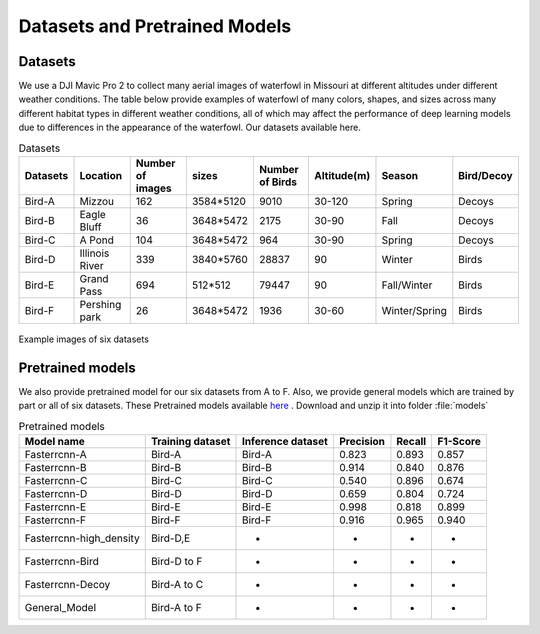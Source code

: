 
Datasets and Pretrained Models
==================================

Datasets
-------------------------------
We use a DJI Mavic Pro 2 to collect many aerial images of waterfowl in Missouri at different altitudes under different weather conditions. The table below provide examples of waterfowl of many colors, shapes, and sizes across many different habitat types in different weather conditions, all of which may affect the performance of deep learning models due to differences in the appearance of the waterfowl. Our datasets available here.

.. csv-table:: Datasets
   :header: "Datasets", "Location", "Number of images","sizes","Number of Birds","Altitude(m)","Season","Bird/Decoy"

   "Bird-A", "Mizzou", 162,"3584*5120",9010,"30-120","Spring","Decoys"
   "Bird-B", "Eagle Bluff", 36,"3648*5472",2175,"30-90","Fall","Decoys"
   "Bird-C", "A Pond", 104, "3648*5472",964,"30-90","Spring","Decoys"
   "Bird-D", "Illinois River", 339, "3840*5760",28837,"90","Winter","Birds"
   "Bird-E", "Grand Pass", 694, "512*512",79447,"90","Fall/Winter","Birds"
   "Bird-F", "Pershing park", 26, "3648*5472",1936,"30-60","Winter/Spring","Birds"

.. figure:: _static/6.png
   :align: center

   Example images of six datasets

Pretrained models
-------------------------------
We also provide pretrained model for our six datasets from A to F. Also, we provide general models which are trained by part or all of six datasets. These Pretrained models available `here <https://drive.google.com/drive/folders/1Cv41H6agrxOlDDcfSmHs_4AgAINCwVQT?usp=sharing>`_ . Download and unzip it into folder :file:`models`

.. csv-table:: Pretrained models
   :header: "Model name", "Training dataset","Inference dataset","Precision","Recall","F1-Score"

   "Fasterrcnn-A", "Bird-A", "Bird-A",0.823,0.893,0.857
   "Fasterrcnn-B", "Bird-B", "Bird-B",0.914,0.840,0.876
   "Fasterrcnn-C", "Bird-C", "Bird-C",0.540,0.896,0.674
   "Fasterrcnn-D", "Bird-D", "Bird-D",0.659,0.804,0.724
   "Fasterrcnn-E", "Bird-E", "Bird-E",0.998,0.818,0.899
   "Fasterrcnn-F", "Bird-F", "Bird-F",0.916,0.965,0.940
   "Fasterrcnn-high_density", "Bird-D,E","*","*","*","*"
   "Fasterrcnn-Bird", "Bird-D to F","*","*","*","*"
   "Fasterrcnn-Decoy", "Bird-A to C","*","*","*","*"
   "General_Model", "Bird-A to F","*","*","*","*"